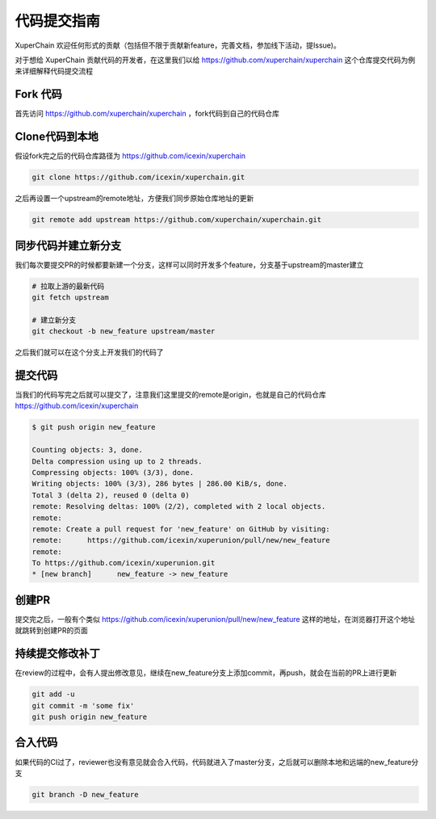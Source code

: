 代码提交指南
========

XuperChain 欢迎任何形式的贡献（包括但不限于贡献新feature，完善文档，参加线下活动，提Issue)。

对于想给 XuperChain 贡献代码的开发者，在这里我们以给 https://github.com/xuperchain/xuperchain 这个仓库提交代码为例来详细解释代码提交流程

Fork 代码
---------

首先访问 https://github.com/xuperchain/xuperchain ，fork代码到自己的代码仓库

   .. image:: ../images/github.png  
       :align: center

Clone代码到本地
---------------

假设fork完之后的代码仓库路径为 https://github.com/icexin/xuperchain

.. code-block:: bash


    git clone https://github.com/icexin/xuperchain.git


之后再设置一个upstream的remote地址，方便我们同步原始仓库地址的更新

.. code-block:: bash

    git remote add upstream https://github.com/xuperchain/xuperchain.git


同步代码并建立新分支
--------------------
我们每次要提交PR的时候都要新建一个分支，这样可以同时开发多个feature，分支基于upstream的master建立


.. code-block:: bash

    # 拉取上游的最新代码
    git fetch upstream

    # 建立新分支
    git checkout -b new_feature upstream/master

之后我们就可以在这个分支上开发我们的代码了


提交代码
--------
当我们的代码写完之后就可以提交了，注意我们这里提交的remote是origin，也就是自己的代码仓库 https://github.com/icexin/xuperchain


.. code-block:: bash

    $ git push origin new_feature

    Counting objects: 3, done.
    Delta compression using up to 2 threads.
    Compressing objects: 100% (3/3), done.
    Writing objects: 100% (3/3), 286 bytes | 286.00 KiB/s, done.
    Total 3 (delta 2), reused 0 (delta 0)
    remote: Resolving deltas: 100% (2/2), completed with 2 local objects.
    remote:
    remote: Create a pull request for 'new_feature' on GitHub by visiting:
    remote:      https://github.com/icexin/xuperunion/pull/new/new_feature
    remote:
    To https://github.com/icexin/xuperunion.git
    * [new branch]      new_feature -> new_feature


创建PR
------
提交完之后，一般有个类似 https://github.com/icexin/xuperunion/pull/new/new_feature 这样的地址，在浏览器打开这个地址就跳转到创建PR的页面

   .. image:: ../images/pull_request.png  
       :align: center


持续提交修改补丁
----------------
在review的过程中，会有人提出修改意见，继续在new_feature分支上添加commit，再push，就会在当前的PR上进行更新

.. code-block:: bash

    git add -u
    git commit -m 'some fix'
    git push origin new_feature

合入代码
--------
如果代码的CI过了，reviewer也没有意见就会合入代码，代码就进入了master分支，之后就可以删除本地和远端的new_feature分支

.. code-block:: bash

    git branch -D new_feature
